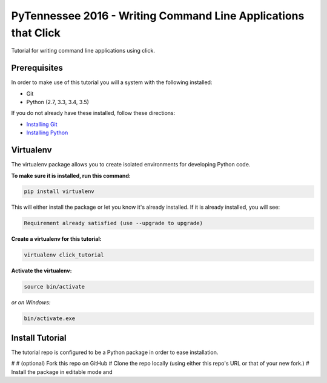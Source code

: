 ===============================
PyTennessee 2016 - Writing Command Line Applications that Click
===============================

.. image:: https://img.shields.io/travis/tylerdave/click_tutorial.svg
        :target: https://travis-ci.org/tylerdave/click_tutorial

Tutorial for writing command line applications using click.

Prerequisites
-------------

In order to make use of this tutorial you will a system with the following installed:

* Git
* Python (2.7, 3.3, 3.4, 3.5)

If you do not already have these installed, follow these directions:

* `Installing Git`_
* `Installing Python`_

.. _`Installing Git`: https://git-scm.com/book/en/v2/Getting-Started-Installing-Git
.. _`Installing Python`: http://docs.python-guide.org/en/latest/starting/installation/

Virtualenv
----------

The virtualenv package allows you to create isolated environments for
developing Python code.

**To make sure it is installed, run this command:**

.. code-block:: console

  pip install virtualenv

This will either install the package or let you know it's already installed. 
If it is already installed, you will see:

.. code-block:: console

  Requirement already satisfied (use --upgrade to upgrade)

**Create a virtualenv for this tutorial:**

.. code-block:: console

  virtualenv click_tutorial

**Activate the virtualenv:**

.. code-block:: console

  source bin/activate

*or on Windows:*

.. code-block:: console

  bin/activate.exe
  
Install Tutorial
----------------

The tutorial repo is configured to be a Python package in order to ease
installation.

# 
# (optional) Fork this repo on GitHub
# Clone the repo locally (using either this repo's URL or that of your new
fork.)
# Install the package in editable mode and 
